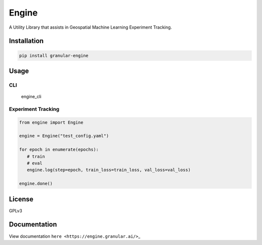 Engine
======

A Utility Library that assists in Geospatial Machine Learning Experiment
Tracking.

Installation
------------

.. code:: shell

   pip install granular-engine

Usage
-----

CLI
~~~

.. figure:: https://user-images.githubusercontent.com/2713531/210276844-16d3867d-461c-44ba-870b-00d6d6266dbf.gif
   :alt: engine_cli

   engine_cli

Experiment Tracking
~~~~~~~~~~~~~~~~~~~

.. code:: python

   from engine import Engine

   engine = Engine("test_config.yaml")

   for epoch in enumerate(epochs):
      # train 
      # eval
      engine.log(step=epoch, train_loss=train_loss, val_loss=val_loss)

   engine.done()

License
-------

GPLv3

Documentation
-------------

View documentation ``here <https://engine.granular.ai/>``\ \_
